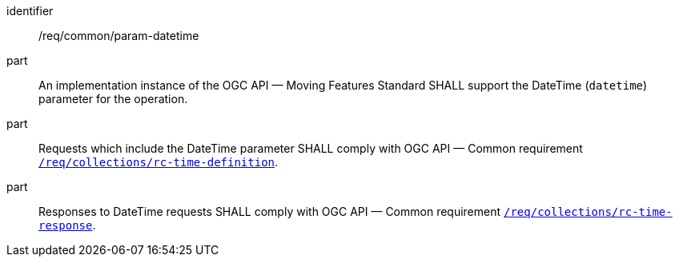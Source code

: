 ////
[[req_core_param-datetime]]
[width="90%",cols="2,6a",options="header"]
|===
^|*Requirement {counter:req-id}* |*/req/common/param-datetime*
^|A |An implementation instance of the OGC API — Moving Features Standard SHALL support the DateTime (`datetime`) parameter for the operation.
^|B |Requests which include the DateTime parameter SHALL comply with OGC API — Common requirement link:https://docs.ogc.org/DRAFTS/20-024.html#datetime-parameter-requirements[`/req/collections/rc-time-definition`].
^|C |Responses to DateTime requests SHALL comply with OGC API — Common requirement link:https://docs.ogc.org/DRAFTS/20-024.html#datetime-parameter-requirements[`/req/collections/rc-time-response`].
|===
////

[[req_core_param-datetime]]
[requirement]
====
[%metadata]
identifier:: /req/common/param-datetime
part:: An implementation instance of the OGC API — Moving Features Standard SHALL support the DateTime (`datetime`) parameter for the operation.
part:: Requests which include the DateTime parameter SHALL comply with OGC API — Common requirement link:https://docs.ogc.org/DRAFTS/20-024.html#datetime-parameter-requirements[`/req/collections/rc-time-definition`].
part:: Responses to DateTime requests SHALL comply with OGC API — Common requirement link:https://docs.ogc.org/DRAFTS/20-024.html#datetime-parameter-requirements[`/req/collections/rc-time-response`].
====